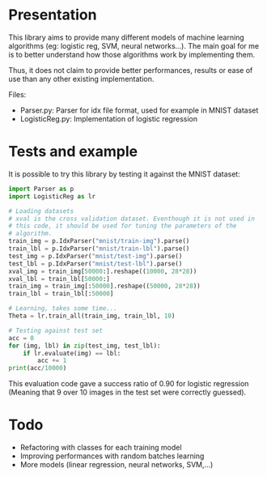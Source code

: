 * Presentation
This library aims to provide many different models of machine learning
algorithms (eg: logistic reg, SVM, neural networks...). The main goal
for me is to better understand how those algorithms work by implementing
them. 

Thus, it does not claim to provide better performances, results or
ease of use than any other existing implementation.

Files:
- Parser.py: Parser for idx file format, used for example in MNIST
  dataset
- LogisticReg.py: Implementation of logistic regression

* Tests and example
It is possible to try this library by testing it against the MNIST
dataset:

#+BEGIN_SRC python
  import Parser as p
  import LogisticReg as lr

  # Loading datasets
  # xval is the cross validation dataset. Eventhough it is not used in
  # this code, it should be used for tuning the parameters of the
  # algorithm.
  train_img = p.IdxParser("mnist/train-img").parse()
  train_lbl = p.IdxParser("mnist/train-lbl").parse()
  test_img = p.IdxParser("mnist/test-img").parse()
  test_lbl = p.IdxParser("mnist/test-lbl").parse() 
  xval_img = train_img[50000:].reshape((10000, 28*28))
  xval_lbl = train_lbl[50000:]
  train_img = train_img[:50000].reshape((50000, 28*28))
  train_lbl = train_lbl[:50000]

  # Learning, takes some time...
  Theta = lr.train_all(train_img, train_lbl, 10)

  # Testing against test set
  acc = 0
  for (img, lbl) in zip(test_img, test_lbl):
      if lr.evaluate(img) == lbl:
          acc += 1
  print(acc/10000)
#+END_SRC

This evaluation code gave a success ratio of 0.90 for logistic
regression (Meaning that 9 over 10 images in the test set were
correctly guessed).

* Todo
- Refactoring with classes for each training model
- Improving performances with random batches learning
- More models (linear regression, neural networks, SVM,...)
